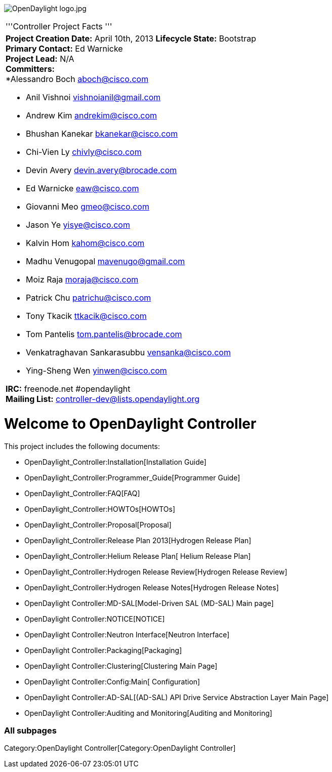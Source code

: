 image:OpenDaylight logo.jpg[OpenDaylight logo.jpg,title="OpenDaylight logo.jpg"]

[cols="^",]
|=======================================================================
|'''Controller Project Facts '''
a|
*Project Creation Date:* April 10th, 2013 *Lifecycle State:* Bootstrap +
*Primary Contact:* Ed Warnicke  +
*Project Lead:* N/A +
*Committers:* +
*Alessandro Boch aboch@cisco.com

* Anil Vishnoi vishnoianil@gmail.com
* Andrew Kim andrekim@cisco.com
* Bhushan Kanekar bkanekar@cisco.com
* Chi-Vien Ly chivly@cisco.com
* Devin Avery devin.avery@brocade.com
* Ed Warnicke eaw@cisco.com
* Giovanni Meo gmeo@cisco.com
* Jason Ye yisye@cisco.com
* Kalvin Hom kahom@cisco.com
* Madhu Venugopal mavenugo@gmail.com
* Moiz Raja moraja@cisco.com
* Patrick Chu patrichu@cisco.com
* Tony Tkacik ttkacik@cisco.com
* Tom Pantelis tom.pantelis@brocade.com
* Venkatraghavan Sankarasubbu vensanka@cisco.com
* Ying-Sheng Wen yinwen@cisco.com +

*IRC:* freenode.net #opendaylight +
*Mailing List:* controller-dev@lists.opendaylight.org +

|=======================================================================

[[welcome-to-opendaylight-controller]]
= Welcome to OpenDaylight Controller

This project includes the following documents:

* OpenDaylight_Controller:Installation[Installation Guide]
* OpenDaylight_Controller:Programmer_Guide[Programmer Guide]
* OpenDaylight_Controller:FAQ[FAQ]
* OpenDaylight_Controller:HOWTOs[HOWTOs]
* OpenDaylight_Controller:Proposal[Proposal]
* OpenDaylight_Controller:Release Plan 2013[Hydrogen Release Plan]
* OpenDaylight_Controller:Helium Release Plan[ Helium Release Plan]
* OpenDaylight_Controller:Hydrogen Release Review[Hydrogen Release
Review]
* OpenDaylight_Controller:Hydrogen Release Notes[Hydrogen Release Notes]
* OpenDaylight Controller:MD-SAL[Model-Driven SAL (MD-SAL) Main page]
* OpenDaylight Controller:NOTICE[NOTICE]
* OpenDaylight Controller:Neutron Interface[Neutron Interface]
* OpenDaylight Controller:Packaging[Packaging]
* OpenDaylight Controller:Clustering[Clustering Main Page]
* OpenDaylight Controller:Config:Main[ Configuration]
* OpenDaylight Controller:AD-SAL[(AD-SAL) API Drive Service Abstraction
Layer Main Page]

* OpenDaylight Controller:Auditing and Monitoring[Auditing and
Monitoring]

[[all-subpages]]
=== All subpages

Category:OpenDaylight Controller[Category:OpenDaylight Controller]
